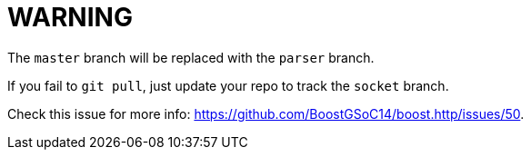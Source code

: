 = WARNING

The `master` branch will be replaced with the `parser` branch.

If you fail to `git pull`, just update your repo to track the `socket` branch.

Check this issue for more info:
<https://github.com/BoostGSoC14/boost.http/issues/50>.
